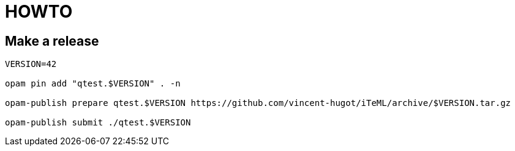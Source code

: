 = HOWTO

== Make a release

[source,sh]
----
VERSION=42

opam pin add "qtest.$VERSION" . -n

opam-publish prepare qtest.$VERSION https://github.com/vincent-hugot/iTeML/archive/$VERSION.tar.gz

opam-publish submit ./qtest.$VERSION

----
